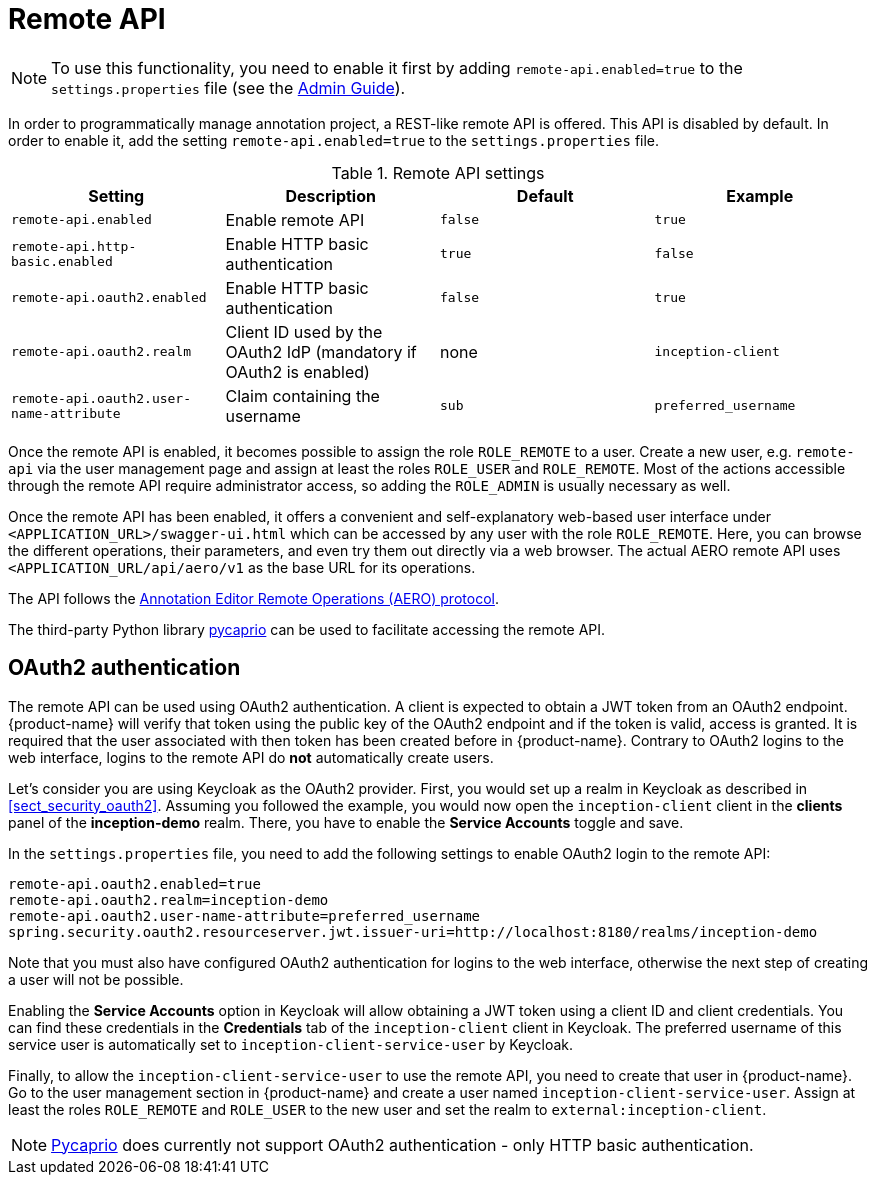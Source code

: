 // Licensed to the Technische Universität Darmstadt under one
// or more contributor license agreements.  See the NOTICE file
// distributed with this work for additional information
// regarding copyright ownership.  The Technische Universität Darmstadt 
// licenses this file to you under the Apache License, Version 2.0 (the
// "License"); you may not use this file except in compliance
// with the License.
//  
// http://www.apache.org/licenses/LICENSE-2.0
// 
// Unless required by applicable law or agreed to in writing, software
// distributed under the License is distributed on an "AS IS" BASIS,
// WITHOUT WARRANTIES OR CONDITIONS OF ANY KIND, either express or implied.
// See the License for the specific language governing permissions and
// limitations under the License.

[[sect_remote_api]]
= Remote API

====
NOTE: To use this functionality, you need to enable it first by adding `remote-api.enabled=true` to the `settings.properties` file (see the <<admin-guide.adoc#sect_settings, Admin Guide>>).
====

In order to programmatically manage annotation project, a REST-like remote API is offered. This API
is disabled by default. In order to enable it, add the setting `remote-api.enabled=true` to the
`settings.properties` file.

.Remote API settings
[cols="4*", options="header"]
|===
| Setting
| Description
| Default
| Example

| `remote-api.enabled`
| Enable remote API
| `false`
| `true`

| `remote-api.http-basic.enabled`
| Enable HTTP basic authentication
| `true`
| `false`

| `remote-api.oauth2.enabled`
| Enable HTTP basic authentication
| `false`
| `true`

| `remote-api.oauth2.realm`
| Client ID used by the OAuth2 IdP (mandatory if OAuth2 is enabled)
| none
| `inception-client`

| `remote-api.oauth2.user-name-attribute`
| Claim containing the username
| `sub`
| `preferred_username`
|===

Once the remote API is enabled, it becomes possible to assign the role `ROLE_REMOTE` to a user. Create a new user, e.g. `remote-api` via the user management page and assign at least the roles `ROLE_USER` and `ROLE_REMOTE`. Most of the actions accessible through the remote API require administrator access, so adding the `ROLE_ADMIN` is usually necessary as well.

Once the remote API has been enabled, it offers a convenient and self-explanatory web-based user interface under `<APPLICATION_URL>/swagger-ui.html` which can be accessed by any user with the role `ROLE_REMOTE`. Here, you can browse the different operations, their parameters, and even try them out directly via a web browser. The actual AERO remote API uses `<APPLICATION_URL/api/aero/v1` as the
base URL for its operations.

The API follows the link:https://openminted.github.io/releases/aero-spec/1.0.0/omtd-aero/[Annotation Editor Remote Operations (AERO) protocol].

The third-party Python library link:https://pycaprio.readthedocs.io/en/latest/[pycaprio] can be used
to facilitate accessing the remote API.

== OAuth2 authentication

The remote API can be used using OAuth2 authentication. A client is expected to obtain a JWT token
from an OAuth2 endpoint. {product-name} will verify that token using the public key of the OAuth2
endpoint and if the token is valid, access is granted. It is required that the user associated with 
then token has been created before in {product-name}. Contrary to OAuth2 logins to the web interface,
logins to the remote API do **not** automatically create users.

Let's consider you are using Keycloak as the OAuth2 provider. First, you would set up a realm in 
Keycloak as described in <<sect_security_oauth2>>. Assuming you followed the example, you would
now open the `inception-client` client in the **clients** panel of the **inception-demo** realm. There,
you have to enable the **Service Accounts** toggle and save.

In the `settings.properties` file, you need to add the following settings to enable OAuth2 login to 
the remote API:

```
remote-api.oauth2.enabled=true
remote-api.oauth2.realm=inception-demo
remote-api.oauth2.user-name-attribute=preferred_username
spring.security.oauth2.resourceserver.jwt.issuer-uri=http://localhost:8180/realms/inception-demo
```

Note that you must also have configured OAuth2 authentication for logins to the web interface,
otherwise the next step of creating a user will not be possible.

Enabling the **Service Accounts** option in Keycloak will allow obtaining a JWT token using a 
client ID and client credentials. You can find these credentials in the **Credentials** tab of the 
`inception-client` client in Keycloak. The preferred username of this service user is automatically
set to `inception-client-service-user` by Keycloak.

Finally, to allow the `inception-client-service-user` to use the remote API, you need to create that
user in {product-name}. Go to the user management section in {product-name} and create a user named
`inception-client-service-user`. Assign at least the roles `ROLE_REMOTE` and `ROLE_USER` to the new user
and set the realm to `external:inception-client`.

NOTE: link:https://pycaprio.readthedocs.io/en/latest/[Pycaprio] does currently not support OAuth2
      authentication - only HTTP basic authentication.

